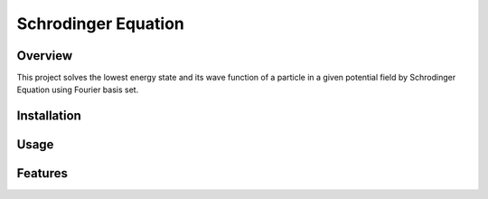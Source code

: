 ===========
Schrodinger Equation 
===========


.. image:: https://travis-ci.org/tttianhao/Schrodinger.svg?branch=master
        :target: https://travis-ci.org/tttianhao/Schrodinger

.. image:: https://coveralls.io/repos/github/tttianhao/Schrodinger/badge.svg?branch=master
        :target: https://coveralls.io/github/tttianhao/Schrodinger?branch=master

Overview
--------

This project solves the lowest energy state and its wave function of a particle in a given potential field by Schrodinger Equation using Fourier basis set.

.. image:: https://latex.codecogs.com/gif.download?%5Cinline%20%5Chat%7BH%7D%5CPsi%28x%29%20%3D%20E%5CPsi%28x%29

Installation
-------

Usage
-------

Features
-------